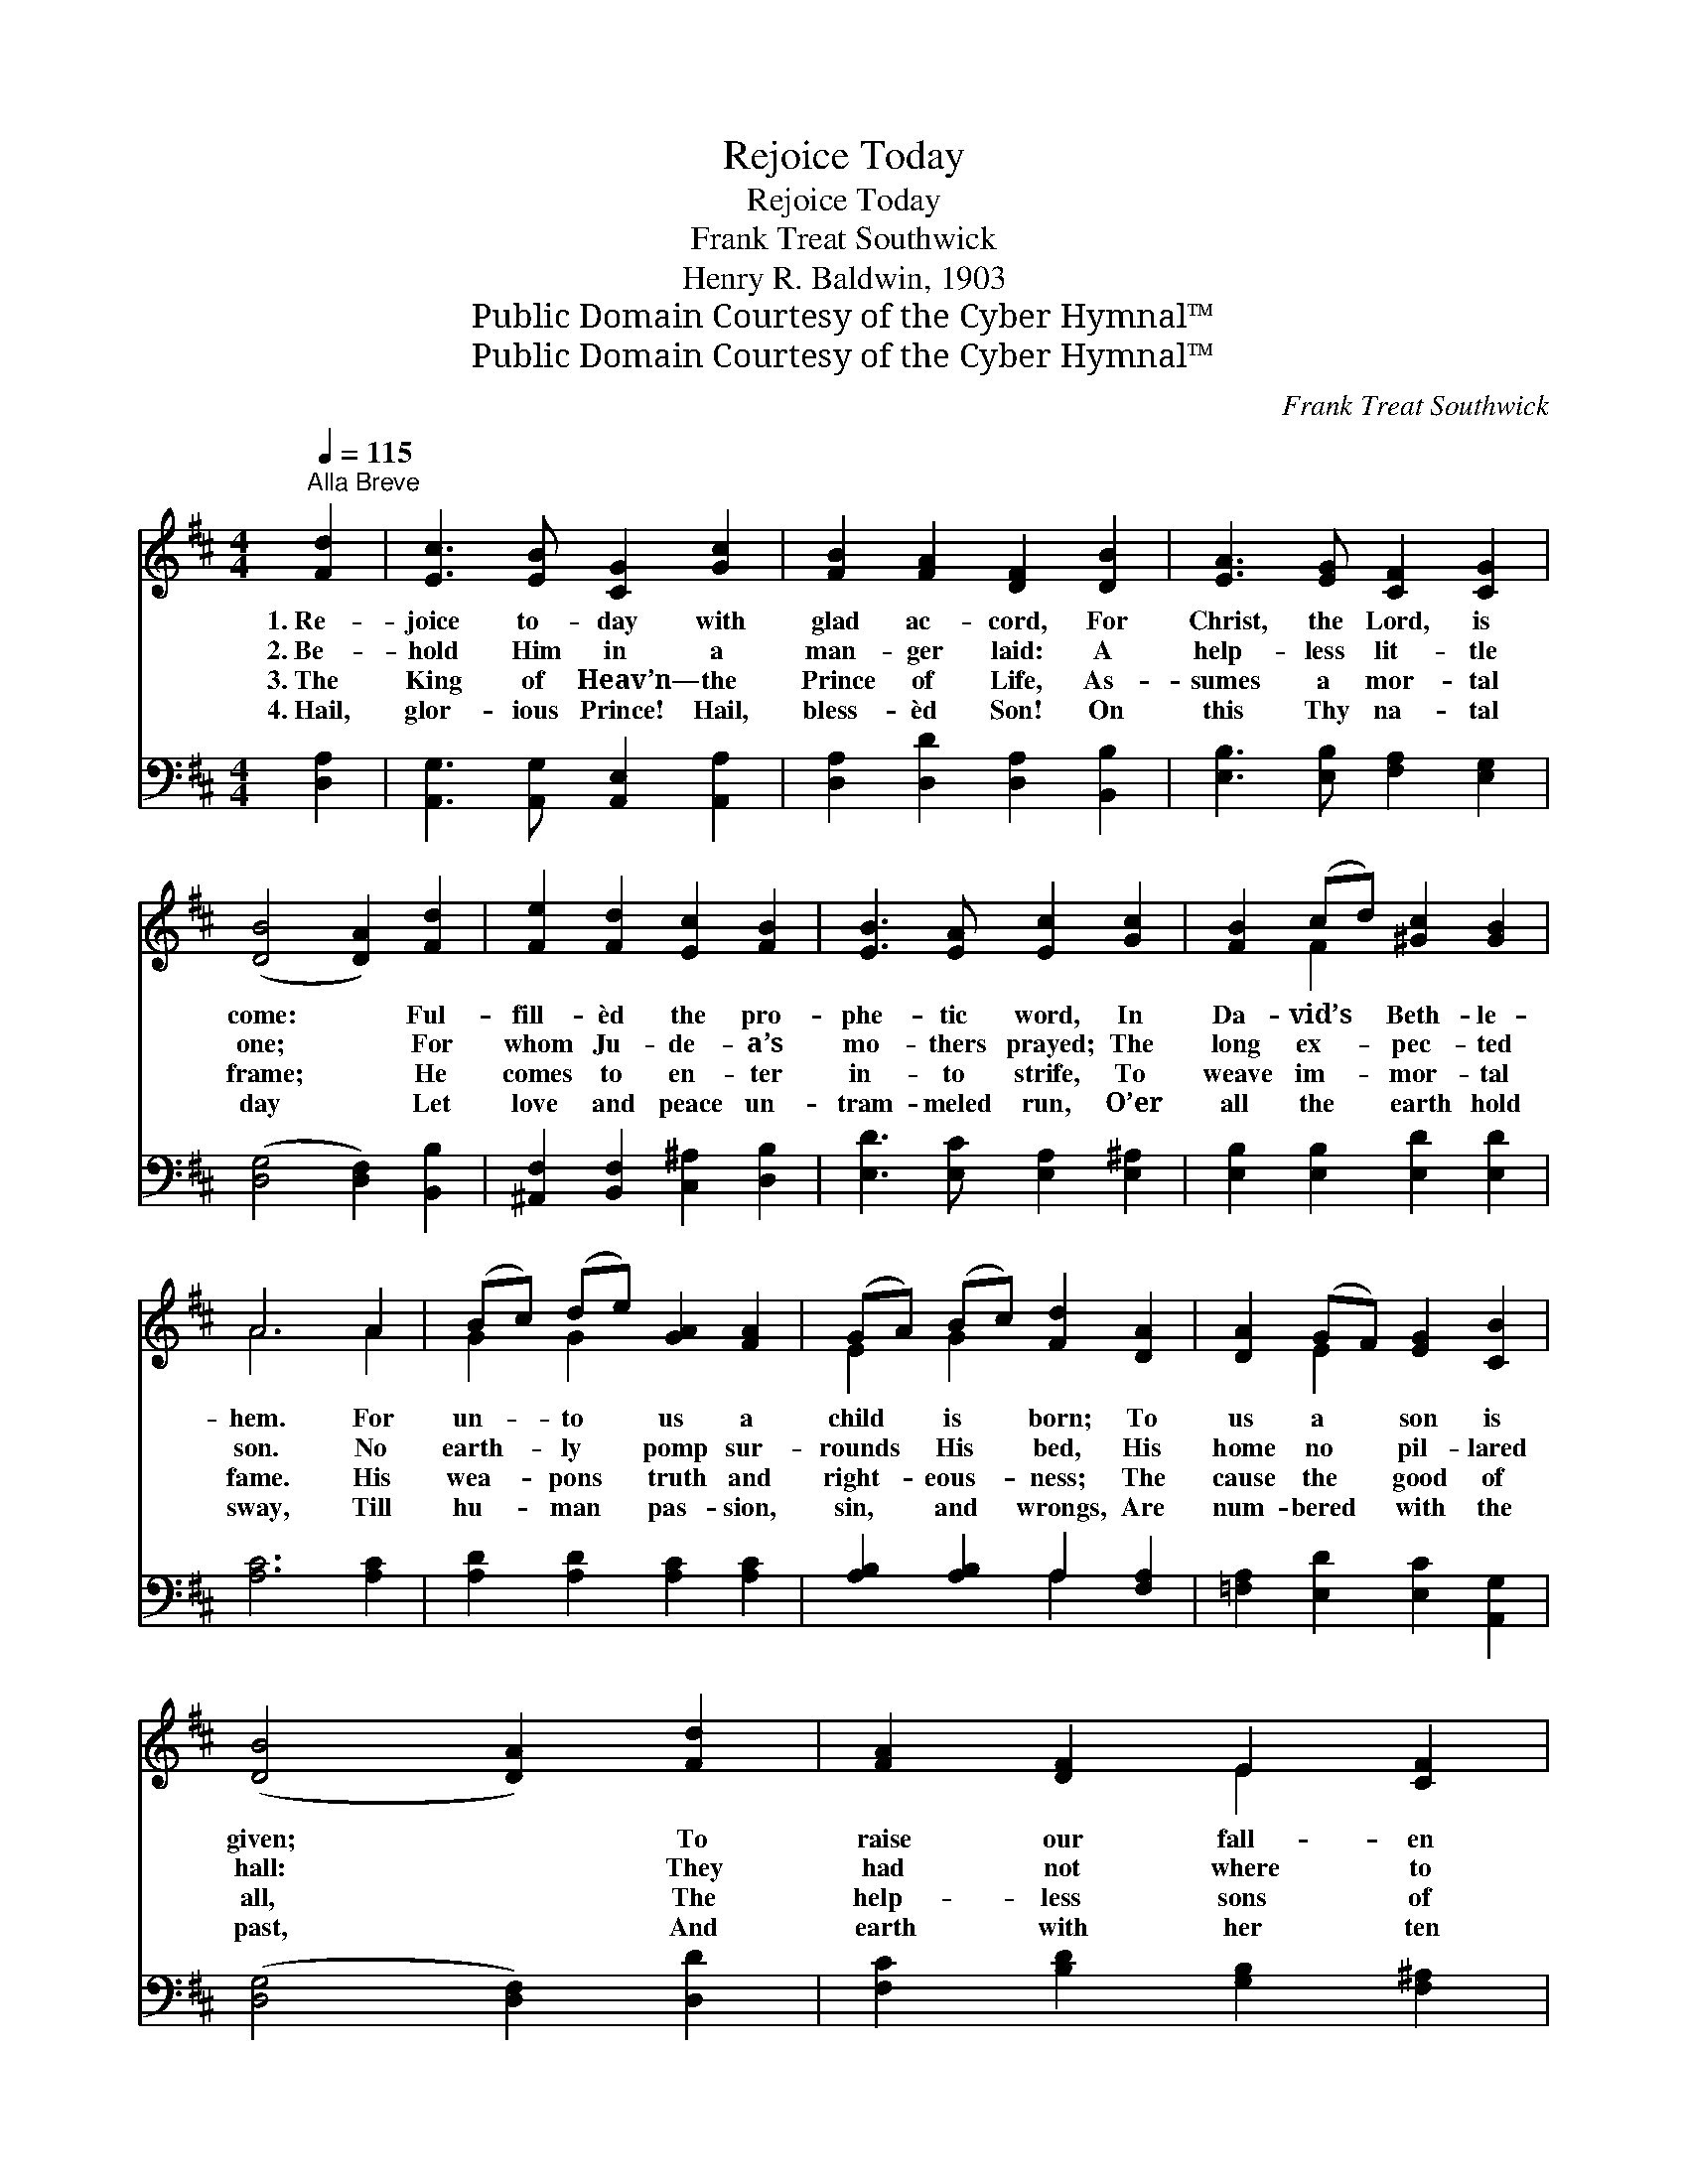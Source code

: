X:1
T:Rejoice Today
T:Rejoice Today
T:Frank Treat Southwick
T:Henry R. Baldwin, 1903
T:Public Domain Courtesy of the Cyber Hymnal™
T:Public Domain Courtesy of the Cyber Hymnal™
C:Frank Treat Southwick
Z:Public Domain
Z:Courtesy of the Cyber Hymnal™
%%score ( 1 2 ) ( 3 4 )
L:1/8
Q:1/4=115
M:4/4
K:D
V:1 treble 
V:2 treble 
V:3 bass 
V:4 bass 
V:1
"^Alla Breve" [Fd]2 | [Ec]3 [EB] [CG]2 [Gc]2 | [FB]2 [FA]2 [DF]2 [DB]2 | [EA]3 [EG] [CF]2 [CG]2 | %4
w: 1.~Re-|joice to- day with|glad ac- cord, For|Christ, the Lord, is|
w: 2.~Be-|hold Him in a|man- ger laid: A|help- less lit- tle|
w: 3.~The|King of Heav’n— the|Prince of Life, As-|sumes a mor- tal|
w: 4.~Hail,|glor- ious Prince! Hail,|bless- èd Son! On|this Thy na- tal|
 ([DB]4 [DA]2) [Fd]2 | [Fe]2 [Fd]2 [Ec]2 [FB]2 | [EB]3 [EA] [Ec]2 [Gc]2 | [FB]2 (cd) [^Gc]2 [GB]2 | %8
w: come: * Ful-|fill- èd the pro-|phe- tic word, In|Da- vid’s * Beth- le-|
w: one; * For|whom Ju- de- a’s|mo- thers prayed; The|long ex- * pec- ted|
w: frame; * He|comes to en- ter|in- to strife, To|weave im- * mor- tal|
w: day * Let|love and peace un-|tram- meled run, O’er|all the * earth hold|
 A6 A2 | (Bc) (de) [GA]2 [FA]2 | (GA) (Bc) [Fd]2 [DA]2 | [DA]2 (GF) [EG]2 [CB]2 | %12
w: hem. For|un- * to * us a|child * is * born; To|us a * son is|
w: son. No|earth- * ly * pomp sur-|rounds * His * bed, His|home no * pil- lared|
w: fame. His|wea- * pons * truth and|right- * eous- * ness; The|cause the * good of|
w: sway, Till|hu- * man * pas- sion,|sin, * and * wrongs, Are|num- bered * with the|
 ([DB]4 [DA]2) [Fd]2 | [FA]2 [DF]2 E2 [CF]2 | [EG]2 (FE) [DA]2 D2 | (EF) (AG) [B,F]2 [CE]2 | D6 |] %17
w: given; * To|raise our fall- en|na- ture * up, And|make * us * heirs of|Heav’n.|
w: hall: * They|had not where to|lay His * head, Save|in * the * cat- tle|stall.|
w: all, * The|help- less sons of|A- dam’s * race, The|ru- * ined * by the|fall.|
w: past, * And|earth with her ten|thou- sand * tongues, Shall|praise * Thee * “First and|Last.”|
V:2
 x2 | x8 | x8 | x8 | x8 | x8 | x8 | x2 F2 x4 | A6 A2 | G2 G2 x4 | E2 G2 x4 | x2 E2 x4 | x8 | %13
 x4 E2 x2 | x2 C2 x D2 x | E2 E2 x4 | D6 |] %17
V:3
 [D,A,]2 | [A,,G,]3 [A,,G,] [A,,E,]2 [A,,A,]2 | [D,A,]2 [D,D]2 [D,A,]2 [B,,B,]2 | %3
 [E,B,]3 [E,B,] [F,A,]2 [E,G,]2 | ([D,G,]4 [D,F,]2) [B,,B,]2 | %5
 [^A,,F,]2 [B,,F,]2 [C,^A,]2 [D,B,]2 | [E,D]3 [E,C] [E,A,]2 [E,^A,]2 | %7
 [E,B,]2 [E,B,]2 [E,D]2 [E,D]2 | [A,C]6 [A,C]2 | [A,D]2 [A,D]2 [A,C]2 [A,C]2 | %10
 [A,B,]2 [A,B,]2 A,2 [F,A,]2 | [=F,A,]2 [E,D]2 [E,C]2 [A,,G,]2 | ([D,G,]4 [D,F,]2) [D,D]2 | %13
 [F,C]2 [B,D]2 [G,B,]2 [F,^A,]2 | [E,B,]2 A,2 [F,A,]2 [B,,B,]2 | %15
 [G,,B,]2 [E,,B,]2 [A,,G,]2 [A,,G,]2 | [D,,F,A,]6 |] %17
V:4
 x2 | x8 | x8 | x8 | x8 | x8 | x8 | x8 | x8 | x8 | x4 A,2 x2 | x8 | x8 | x8 | x2 (A,G,) x4 | x8 | %16
 x6 |] %17

